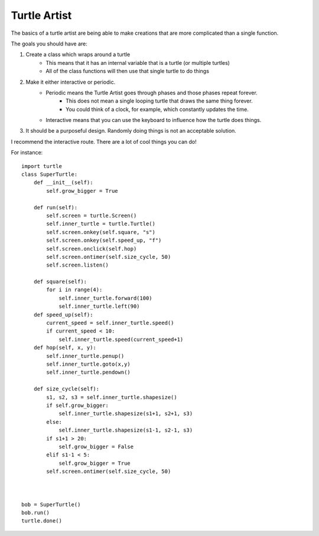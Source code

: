 Turtle Artist
=============

The basics of a turtle artist are being able to make creations that are more complicated than a single function.

The goals you should have are:

1. Create a class which wraps around a turtle
    - This means that it has an internal variable that is a turtle (or multiple turtles)
    - All of the class functions will then use that single turtle to do things
2. Make it either interactive or periodic. 
    - Periodic means the Turtle Artist goes through phases and those phases repeat forever.
        + This does not mean a single looping turtle that draws the same thing forever.
        + You could think of a clock, for example, which constantly updates the time.
    - Interactive means that you can use the keyboard to influence how the turtle does things.
3. It should be a purposeful design.  Randomly doing things is not an acceptable solution. 


I recommend the interactive route.  There are a lot of cool things you can do!

For instance:
::
    import turtle
    class SuperTurtle:
        def __init__(self):
            self.grow_bigger = True
            
        def run(self):
            self.screen = turtle.Screen()
            self.inner_turtle = turtle.Turtle()
            self.screen.onkey(self.square, "s")
            self.screen.onkey(self.speed_up, "f")
            self.screen.onclick(self.hop)
            self.screen.ontimer(self.size_cycle, 50)
            self.screen.listen()
       
        def square(self):
            for i in range(4):
                self.inner_turtle.forward(100)
                self.inner_turtle.left(90)
        def speed_up(self):
            current_speed = self.inner_turtle.speed()
            if current_speed < 10:
                self.inner_turtle.speed(current_speed+1)
        def hop(self, x, y):
            self.inner_turtle.penup()
            self.inner_turtle.goto(x,y)
            self.inner_turtle.pendown()
            
        def size_cycle(self):
            s1, s2, s3 = self.inner_turtle.shapesize()
            if self.grow_bigger:
                self.inner_turtle.shapesize(s1+1, s2+1, s3)
            else:
                self.inner_turtle.shapesize(s1-1, s2-1, s3)
            if s1+1 > 20:
                self.grow_bigger = False
            elif s1-1 < 5:
                self.grow_bigger = True
            self.screen.ontimer(self.size_cycle, 50)
                
            
    
    bob = SuperTurtle()
    bob.run()
    turtle.done()

    